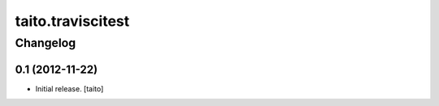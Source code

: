 ==================
taito.traviscitest
==================

Changelog
---------

0.1 (2012-11-22)
================

- Initial release. [taito]

